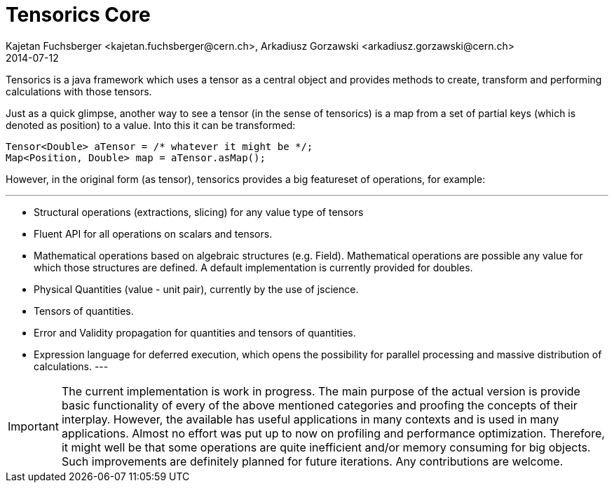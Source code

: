 = Tensorics Core
Kajetan Fuchsberger <kajetan.fuchsberger@cern.ch>, Arkadiusz Gorzawski <arkadiusz.gorzawski@cern.ch>
2014-07-12
:icons: font
:sectanchors:
:source-highlighter: highlightjs
:examplesource: src/examples/org/tensorics/core/examples
:sourcecodedir: src/java/org/tensorics/core

Tensorics is a java framework which uses a tensor as a central object and provides methods to create, transform and performing calculations with those tensors. 

Just as a quick glimpse, another way to see a tensor (in the sense of tensorics) is a map from a set of partial keys (which is denoted as position) to a value. Into this it can be transformed:
[source, java]
----
Tensor<Double> aTensor = /* whatever it might be */;
Map<Position, Double> map = aTensor.asMap();
----

However, in the original form (as tensor), tensorics provides a big featureset of operations, for example:

---
* Structural operations (extractions, slicing) for any value type of tensors
* Fluent API for all operations on scalars and tensors.
* Mathematical operations based on algebraic structures (e.g. Field). Mathematical operations are possible any value for which those structures are defined. A default implementation is currently provided for doubles.
* Physical Quantities (value - unit pair), currently by the use of jscience.
* Tensors of quantities.
* Error and Validity propagation for quantities and tensors of quantities.
* Expression language for deferred execution, which opens the 
possibility for parallel processing and massive distribution of calculations. 
---
 
IMPORTANT: The current implementation is work in progress. The main purpose of the actual version is provide basic functionality of every of the above mentioned categories and proofing the concepts of their interplay. 
However, the available has useful applications in many contexts and is used in many applications. 
Almost no effort was put up to now on profiling and performance optimization. Therefore, it might well be that some operations are quite inefficient and/or memory consuming for big objects. Such improvements are definitely planned
for future iterations. Any contributions are welcome.
